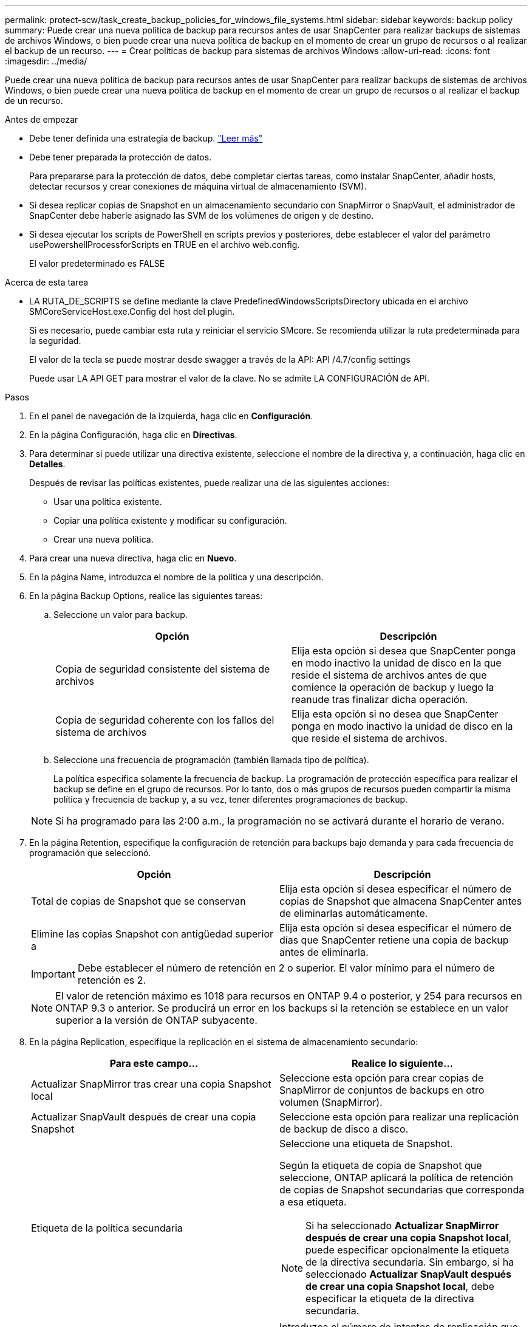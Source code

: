 ---
permalink: protect-scw/task_create_backup_policies_for_windows_file_systems.html 
sidebar: sidebar 
keywords: backup policy 
summary: Puede crear una nueva política de backup para recursos antes de usar SnapCenter para realizar backups de sistemas de archivos Windows, o bien puede crear una nueva política de backup en el momento de crear un grupo de recursos o al realizar el backup de un recurso. 
---
= Crear políticas de backup para sistemas de archivos Windows
:allow-uri-read: 
:icons: font
:imagesdir: ../media/


[role="lead"]
Puede crear una nueva política de backup para recursos antes de usar SnapCenter para realizar backups de sistemas de archivos Windows, o bien puede crear una nueva política de backup en el momento de crear un grupo de recursos o al realizar el backup de un recurso.

.Antes de empezar
* Debe tener definida una estrategia de backup. link:task_define_a_backup_strategy_for_windows_file_systems.html["Leer más"^]
* Debe tener preparada la protección de datos.
+
Para prepararse para la protección de datos, debe completar ciertas tareas, como instalar SnapCenter, añadir hosts, detectar recursos y crear conexiones de máquina virtual de almacenamiento (SVM).

* Si desea replicar copias de Snapshot en un almacenamiento secundario con SnapMirror o SnapVault, el administrador de SnapCenter debe haberle asignado las SVM de los volúmenes de origen y de destino.
* Si desea ejecutar los scripts de PowerShell en scripts previos y posteriores, debe establecer el valor del parámetro usePowershellProcessforScripts en TRUE en el archivo web.config.
+
El valor predeterminado es FALSE



.Acerca de esta tarea
* LA RUTA_DE_SCRIPTS se define mediante la clave PredefinedWindowsScriptsDirectory ubicada en el archivo SMCoreServiceHost.exe.Config del host del plugin.
+
Si es necesario, puede cambiar esta ruta y reiniciar el servicio SMcore. Se recomienda utilizar la ruta predeterminada para la seguridad.

+
El valor de la tecla se puede mostrar desde swagger a través de la API: API /4.7/config settings

+
Puede usar LA API GET para mostrar el valor de la clave. No se admite LA CONFIGURACIÓN de API.



.Pasos
. En el panel de navegación de la izquierda, haga clic en *Configuración*.
. En la página Configuración, haga clic en *Directivas*.
. Para determinar si puede utilizar una directiva existente, seleccione el nombre de la directiva y, a continuación, haga clic en *Detalles*.
+
Después de revisar las políticas existentes, puede realizar una de las siguientes acciones:

+
** Usar una política existente.
** Copiar una política existente y modificar su configuración.
** Crear una nueva política.


. Para crear una nueva directiva, haga clic en *Nuevo*.
. En la página Name, introduzca el nombre de la política y una descripción.
. En la página Backup Options, realice las siguientes tareas:
+
.. Seleccione un valor para backup.
+
|===
| Opción | Descripción 


 a| 
Copia de seguridad consistente del sistema de archivos
 a| 
Elija esta opción si desea que SnapCenter ponga en modo inactivo la unidad de disco en la que reside el sistema de archivos antes de que comience la operación de backup y luego la reanude tras finalizar dicha operación.



 a| 
Copia de seguridad coherente con los fallos del sistema de archivos
 a| 
Elija esta opción si no desea que SnapCenter ponga en modo inactivo la unidad de disco en la que reside el sistema de archivos.

|===
.. Seleccione una frecuencia de programación (también llamada tipo de política).
+
La política especifica solamente la frecuencia de backup. La programación de protección específica para realizar el backup se define en el grupo de recursos. Por lo tanto, dos o más grupos de recursos pueden compartir la misma política y frecuencia de backup y, a su vez, tener diferentes programaciones de backup.

+

NOTE: Si ha programado para las 2:00 a.m., la programación no se activará durante el horario de verano.



. En la página Retention, especifique la configuración de retención para backups bajo demanda y para cada frecuencia de programación que seleccionó.
+
|===
| Opción | Descripción 


 a| 
Total de copias de Snapshot que se conservan
 a| 
Elija esta opción si desea especificar el número de copias de Snapshot que almacena SnapCenter antes de eliminarlas automáticamente.



 a| 
Elimine las copias Snapshot con antigüedad superior a
 a| 
Elija esta opción si desea especificar el número de días que SnapCenter retiene una copia de backup antes de eliminarla.

|===
+

IMPORTANT: Debe establecer el número de retención en 2 o superior. El valor mínimo para el número de retención es 2.

+

NOTE: El valor de retención máximo es 1018 para recursos en ONTAP 9.4 o posterior, y 254 para recursos en ONTAP 9.3 o anterior. Se producirá un error en los backups si la retención se establece en un valor superior a la versión de ONTAP subyacente.

. En la página Replication, especifique la replicación en el sistema de almacenamiento secundario:
+
|===
| Para este campo... | Realice lo siguiente... 


 a| 
Actualizar SnapMirror tras crear una copia Snapshot local
 a| 
Seleccione esta opción para crear copias de SnapMirror de conjuntos de backups en otro volumen (SnapMirror).



 a| 
Actualizar SnapVault después de crear una copia Snapshot
 a| 
Seleccione esta opción para realizar una replicación de backup de disco a disco.



 a| 
Etiqueta de la política secundaria
 a| 
Seleccione una etiqueta de Snapshot.

Según la etiqueta de copia de Snapshot que seleccione, ONTAP aplicará la política de retención de copias de Snapshot secundarias que corresponda a esa etiqueta.


NOTE: Si ha seleccionado *Actualizar SnapMirror después de crear una copia Snapshot local*, puede especificar opcionalmente la etiqueta de la directiva secundaria. Sin embargo, si ha seleccionado *Actualizar SnapVault después de crear una copia Snapshot local*, debe especificar la etiqueta de la directiva secundaria.



 a| 
Número de reintentos con error
 a| 
Introduzca el número de intentos de replicación que deben producirse antes de que se interrumpa el proceso.

|===
+

NOTE: Debe configurar la política de retención de SnapMirror en ONTAP para el almacenamiento secundario a fin de evitar alcanzar el límite máximo de copias de Snapshot en el almacenamiento secundario.

. En la página Script, introduzca la ruta del script previo o script posterior que desea que el servidor SnapCenter ejecute antes o después de la operación de backup respectivamente, y el límite de tiempo que SnapCenter espera para que se ejecute el script.
+
Por ejemplo, se puede ejecutar un script para actualizar capturas SNMP, automatizar alertas y enviar registros.

+

NOTE: La ruta scripts previos o posteriores no debe incluir unidades o recursos compartidos. La ruta debe ser relativa a LA RUTA DE ACCESO_SCRIPTS.

. Revise el resumen y, a continuación, haga clic en *Finalizar*.

